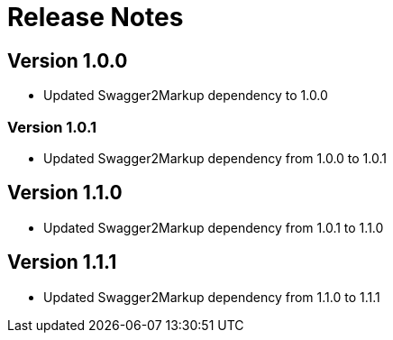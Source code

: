 = Release Notes

== Version 1.0.0
* Updated Swagger2Markup dependency to 1.0.0

=== Version 1.0.1
* Updated Swagger2Markup dependency from 1.0.0 to 1.0.1

== Version 1.1.0
* Updated Swagger2Markup dependency from 1.0.1 to 1.1.0

== Version 1.1.1
* Updated Swagger2Markup dependency from 1.1.0 to 1.1.1

